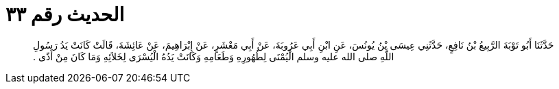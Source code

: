 
= الحديث رقم ٣٣

[quote.hadith]
حَدَّثَنَا أَبُو تَوْبَةَ الرَّبِيعُ بْنُ نَافِعٍ، حَدَّثَنِي عِيسَى بْنُ يُونُسَ، عَنِ ابْنِ أَبِي عَرُوبَةَ، عَنْ أَبِي مَعْشَرٍ، عَنْ إِبْرَاهِيمَ، عَنْ عَائِشَةَ، قَالَتْ كَانَتْ يَدُ رَسُولِ اللَّهِ صلى الله عليه وسلم الْيُمْنَى لِطُهُورِهِ وَطَعَامِهِ وَكَانَتْ يَدُهُ الْيُسْرَى لِخَلاَئِهِ وَمَا كَانَ مِنْ أَذًى ‏.‏